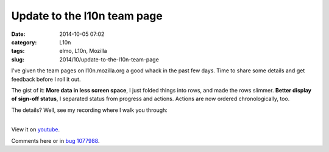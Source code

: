 Update to the l10n team page
############################
:date: 2014-10-05 07:02
:category: L10n
:tags: elmo, L10n, Mozilla
:slug: 2014/10/update-to-the-l10n-team-page

I've given the team pages on l10n.mozilla.org a good whack in the past few days. Time to share some details and get feedback before I roll it out.

The gist of it: **More data in less screen space**, I just folded things into rows, and made the rows slimmer. **Better display of sign-off status**, I separated status from progress and actions. Actions are now ordered chronologically, too.

The details? Well, see my recording where I walk you through:

| 
| View it on `youtube <https://www.youtube.com/watch?v=4wNcrbUy-0c>`__.

Comments here or in `bug 1077988 <https://bugzilla.mozilla.org/show_bug.cgi?id=1077988>`__.
